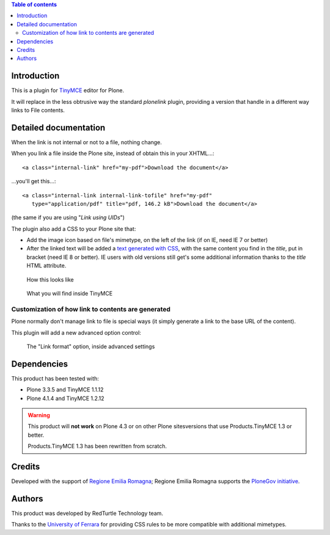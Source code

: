 .. contents:: **Table of contents**

Introduction
============

This is a plugin for `TinyMCE`__ editor for Plone.

__ http://plone.org/products/tinymce/

It will replace in the less obtrusive way the standard *plonelink* plugin, providing a version that
handle in a different way links to File contents.

Detailed documentation
======================

When the link is not internal or not to a file, nothing change.

When you link a file inside the Plone site, instead of obtain this in your XHTML...::

    <a class="internal-link" href="my-pdf">Download the document</a>

...you'll get this...::

    <a class="internal-link internal-link-tofile" href="my-pdf"
       type="application/pdf" title="pdf, 146.2 kB">Download the document</a>

(the same if you are using "*Link using UIDs*")

The plugin also add a CSS to your Plone site that:

* Add the image icon based on file's mimetype, on the left of the link (if on IE, need IE 7 or better)
* After the linked text will be added a `text generated with CSS`__, with the same content you find in the
  *title*, put in bracket (need IE 8 or better).
  IE users with old versions still get's some additional information thanks to the *title* HTML attribute. 

__ http://www.w3.org/TR/CSS2/generate.html

.. figure:: http://blog.redturtle.it/pypi-images/collective.tinymceplugins.advfilelinks/collective.tinymceplugins.advfilelinks-1.1.0-01.png
   :alt: Screenshot of what you see on your browser
   
   How this looks like      

.. figure:: http://blog.redturtle.it/pypi-images/collective.tinymceplugins.advfilelinks/collective.tinymceplugins.advfilelinks-1.1.0-02.png
   :alt: Screenshot of what you see in the TinyMCE generated HTML
   
   What you will find inside TinyMCE

Customization of how link to contents are generated
---------------------------------------------------

Plone normally don't manage link to file is special ways (it simply generate a link to the base URL of
the content).

This plugin will add a new advanced option control:

.. figure:: http://blog.redturtle.it/pypi-images/collective.tinymceplugins.advfilelinks/collective.tinymceplugins.advfilelinks-1.1.0-03.png
   :alt: Advanced settings
   
   The "Link format" option, inside advanced settings

Dependencies
============

This product has been tested with:

* Plone 3.3.5 and TinyMCE 1.1.12
* Plone 4.1.4 and TinyMCE 1.2.12

.. Warning::
    This product will **not work** on Plone 4.3 or on other Plone sitesversions that use
    Products.TinyMCE 1.3 or better.
    
    Products.TinyMCE 1.3 has been rewritten from scratch.


Credits
=======

Developed with the support of `Regione Emilia Romagna`__;
Regione Emilia Romagna supports the `PloneGov initiative`__.

__ http://www.regione.emilia-romagna.it/
__ http://www.plonegov.it/

Authors
=======

This product was developed by RedTurtle Technology team.

.. image:: http://www.redturtle.it/redturtle_banner.png
   :alt: RedTurtle Technology Site
   :target: http://www.redturtle.it/

Thanks to the `University of Ferrara`__ for providing CSS rules to be more compatible with additional
mimetypes.

__ http://www.unife.it/



